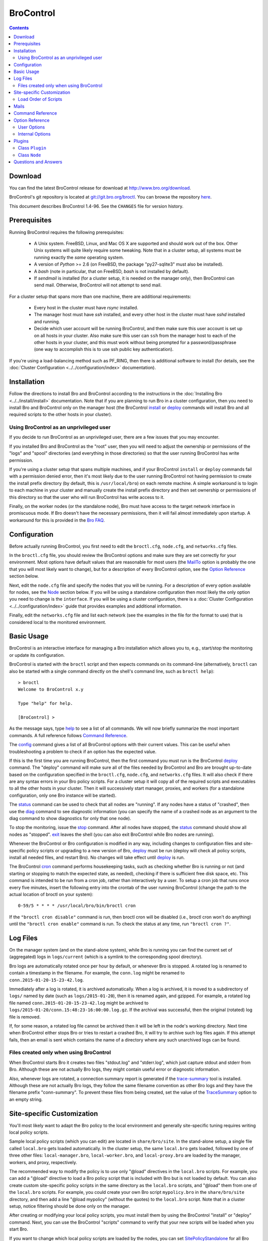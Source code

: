 .. Autogenerated. Do not edit.

..	-*- mode: rst-mode -*-
..
.. Note: This file includes further autogenerated ones.
..
.. Version number is filled in automatically.
.. |version| replace:: 1.4-96

==========
BroControl
==========

.. rst-class:: opening

    This document summarizes installation and use of *BroControl*,
    Bro's interactive shell for operating Bro installations. *BroControl*
    has two modes of operation: a *stand-alone* mode for
    managing a traditional, single-system Bro setup; and a *cluster*
    mode for maintaining a multi-system setup of coordinated Bro
    instances load-balancing the work across a set of independent
    machines.  Once installed, the operation is pretty similar
    for both types; just keep in mind that if this document refers to
    "nodes" and you're in a stand-alone setup, there is only a
    single one and no worker/proxies.

.. contents::

Download
--------

You can find the latest BroControl release for download at
http://www.bro.org/download.

BroControl's git repository is located at
`git://git.bro.org/broctl <git://git.bro.org/broctl>`_. You
can browse the repository `here <http://git.bro.org/broctl.git>`_.

This document describes BroControl |version|. See the ``CHANGES``
file for version history.

Prerequisites
-------------

Running BroControl requires the following prerequisites:

  - A Unix system. FreeBSD, Linux, and Mac OS X are supported and
    should work out of the box. Other Unix systems will quite likely
    require some tweaking. Note that in a cluster setup, all systems
    must be running exactly the *same* operating system.

  - A version of *Python* >= 2.6 (on FreeBSD, the package "py27-sqlite3" must
    also be installed).

  - A *bash* (note in particular, that on FreeBSD, *bash* is not
    installed by default).

  - If *sendmail* is installed (for a cluster setup, it is needed on the
    manager only), then BroControl can send mail.  Otherwise, BroControl
    will not attempt to send mail.

For a cluster setup that spans more than one machine, there are
additional requirements:

  - Every host in the cluster must have *rsync* installed.

  - The manager host must have *ssh* installed, and every other host in the
    cluster must have *sshd* installed and running.

  - Decide which user account will be running BroControl, and then make sure
    this user account is set up on all hosts in your cluster.  Also make sure
    this user can ``ssh`` from the manager host to each of the other hosts
    in your cluster, and this must work without being prompted for a
    password/passphrase (one way to accomplish this is to use ssh public key
    authentication).

If you're using a load-balancing method such as PF_RING, then there is
additional software to install (for details, see the
:doc:`Cluster Configuration <../../configuration/index>` documentation).


Installation
------------

Follow the directions to install Bro and BroControl according to
the instructions in the :doc:`Installing Bro <../../install/install>`
documentation.  Note that if you are planning to run Bro in a cluster
configuration, then you need to install Bro and BroControl only on the
manager host (the BroControl install_ or deploy_ commands will install Bro
and all required scripts to the other hosts in your cluster).

Using BroControl as an unprivileged user
~~~~~~~~~~~~~~~~~~~~~~~~~~~~~~~~~~~~~~~~

If you decide to run BroControl as an unprivileged user, there are a
few issues that you may encounter.

If you installed Bro and BroControl as the "root" user, then you will need
to adjust the ownership or permissions of the "logs" and "spool" directories
(and everything in those directories) so that the user running BroControl
has write permission.

If you're using a cluster setup that spans multiple machines, and if
your BroControl ``install`` or ``deploy`` commands fail with a permission
denied error, then it's most likely due to the user running BroControl
not having permission to create the install prefix directory
(by default, this is ``/usr/local/bro``) on each remote machine.
A simple workaround is to login to each machine in your cluster and
manually create the install prefix directory and then set ownership
or permissions of this directory so that the user who will run BroControl
has write access to it.

Finally, on the worker nodes (or the standalone node), Bro must have access
to the target network interface in promiscuous mode.  If Bro doesn't have
the necessary permissions, then it will fail almost immediately upon
startup.  A workaround for this is provided in the
`Bro FAQ <https://www.bro.org/documentation/faq.html#how-can-i-capture-packets-as-an-unprivileged-user>`_.

Configuration
-------------

Before actually running BroControl, you first need to edit the ``broctl.cfg``,
``node.cfg``, and ``networks.cfg`` files.

In the ``broctl.cfg`` file, you should review the BroControl options and
make sure they are set correctly for your environment.  Most options have
default values that are reasonable for most users (the MailTo_ option is
probably the one that you will most likely want to change), but for a
description of every BroControl option, see the `Option Reference`_ section
below.

Next, edit the ``node.cfg`` file and specify the nodes that you will be
running.  For a description of every option available for nodes, see
the `Node`_ section below.  If you will be using a standalone configuration
then most likely the only option you need to change is the ``interface``.
If you will be using a cluster configuration, there is a
:doc:`Cluster Configuration <../../configuration/index>`
guide that provides examples and additional information.

Finally, edit the ``networks.cfg`` file and list each network (see
the examples in the file for the format to use) that is considered
local to the monitored environment.


Basic Usage
-----------

BroControl is an interactive interface for managing a Bro installation
which allows you to, e.g., start/stop the monitoring or update its
configuration.

BroControl is started with the ``broctl`` script and then expects
commands on its command-line (alternatively, ``broctl`` can also be started
with a single command directly on the shell's command line, such as
``broctl help``)::

  > broctl
  Welcome to BroControl x.y

  Type "help" for help.

  [BroControl] >

As the message says, type help_ to see a list of
all commands. We will now briefly summarize the most important
commands. A full reference follows `Command Reference`_.

The config_ command gives a list of all BroControl options with their
current values.  This can be useful when troubleshooting a problem to
check if an option has the expected value.

If this is the first time you are running BroControl, then the first command
you must run is the BroControl deploy_ command.  The "deploy" command
will make sure all of the files needed by BroControl and Bro are brought
up-to-date based on the configuration specified in the ``broctl.cfg``,
``node.cfg``, and ``networks.cfg`` files.  It will also check if there
are any syntax errors in your Bro policy scripts. For a cluster setup it will
copy all of the required scripts and executables to all the other hosts
in your cluster.  Then it will successively start manager, proxies, and
workers (for a standalone configuration, only one Bro instance will be
started).

The status_ command can be used to check that all nodes are "running".
If any nodes have a status of "crashed", then use the diag_ command to
see diagnostic information (you can specify the name of a crashed node
as an argument to the diag command to show diagnostics for only that one
node).

To stop the monitoring, issue the stop_ command. After all
nodes have stopped, the status_ command should show all nodes as "stopped".
exit_ leaves the shell (you can also exit BroControl while Bro nodes are
running).

Whenever the BroControl or Bro configuration is modified in any way,
including changes to configuration files and site-specific policy
scripts or upgrading to a new version of Bro, deploy_ must
be run (deploy will check all policy scripts, install all needed files, and
restart Bro). No changes will take effect until deploy_ is run.

The BroControl cron_ command performs housekeeping tasks, such as checking
whether Bro is running or not (and starting or stopping to match the expected
state, as needed), checking if there is sufficient free disk space, etc.
This command is intended to be run from a cron job, rather than
interactively by a user.  To setup a cron job that runs once every
five minutes, insert the following entry into the crontab of the
user running BroControl (change the path to the actual location of broctl
on your system)::

      0-59/5 * * * * /usr/local/bro/bin/broctl cron

If the ``"broctl cron disable"`` command is run, then broctl cron will be
disabled (i.e., broctl cron won't do anything) until the
``"broctl cron enable"`` command is run.  To check the status at any
time, run ``"broctl cron ?"``.


Log Files
---------

On the manager system (and on the stand-alone system), while Bro is running
you can find the current set of (aggregated) logs in ``logs/current`` (which
is a symlink to the corresponding spool directory).

Bro logs are automatically rotated once per hour by default, or whenever Bro
is stopped.  A rotated log is renamed to contain a timestamp in the filename.
For example, the ``conn.log`` might be renamed to
``conn.2015-01-20-15-23-42.log``.

Immediately after a log is rotated, it is archived automatically.  When a log
is archived, it is moved to a subdirectory of ``logs/`` named by date (such
as ``logs/2015-01-20``), then it is renamed again, and gzipped.  For example,
a rotated log file named ``conn.2015-01-20-15-23-42.log`` might be archived
to ``logs/2015-01-20/conn.15:48:23-16:00:00.log.gz``.  If the archival was
successful, then the original (rotated) log file is removed.

If, for some reason, a rotated log file cannot be archived then it will be
left in the node's working directory.  Next time when BroControl either stops
Bro or tries to restart a crashed Bro, it will try to archive such log files
again.  If this attempt fails, then an email is sent which contains the
name of a directory where any such unarchived logs can be found.

Files created only when using BroControl
~~~~~~~~~~~~~~~~~~~~~~~~~~~~~~~~~~~~~~~~

When BroControl starts Bro it creates two files "stdout.log" and "stderr.log",
which just capture stdout and stderr from Bro.  Although these are not
actually Bro logs, they might contain useful error or diagnostic information.

Also, whenever logs are rotated, a connection summary report is generated if
the `trace-summary <http://www.bro.org/sphinx/components/trace-summary/README.html>`_
tool is installed.  Although these are not actually Bro logs, they follow
the same filename convention as other Bro logs and they have the filename
prefix "conn-summary".  To prevent these files from being created, set the
value of the TraceSummary_ option to an empty string.


Site-specific Customization
---------------------------

You'll most likely want to adapt the Bro policy to the local
environment and generally site-specific tuning requires writing
local policy scripts.

Sample local policy scripts (which you can edit)
are located in ``share/bro/site``. In the stand-alone setup, a single
file called ``local.bro`` gets loaded automatically.  In the cluster
setup, the same ``local.bro`` gets loaded, followed by one of three
other files: ``local-manager.bro``, ``local-worker.bro``, and
``local-proxy.bro`` are loaded by the manager, workers, and proxy,
respectively.

The recommended way to modify the policy is to use only "@load" directives
in the ``local.bro`` scripts.  For example, you can add a "@load" directive
to load a Bro policy script that is included with Bro but is not loaded
by default.  You can also create custom site-specific
policy scripts in the same directory as the ``local.bro`` scripts, and "@load"
them from one of the ``local.bro`` scripts.  For example, you could create
your own Bro script ``mypolicy.bro`` in the ``share/bro/site`` directory,
and then add a line "@load mypolicy" (without the quotes) to the ``local.bro``
script.  Note that in a cluster setup, notice filtering should be done only
on the manager.

After creating or modifying your local policy scripts, you must install them
by using the BroControl "install" or "deploy" command.  Next, you can use the
BroControl "scripts" command to verify that your new scripts will be loaded
when you start Bro.

If you want to change which local policy scripts are loaded by the nodes,
you can set SitePolicyStandalone_ for all Bro instances,
SitePolicyManager_ for the manager, and SitePolicyWorker_ for the
workers.  To change the directory where local policy scripts are
located, set the option SitePolicyPath_ to a different path.  These
options can be changed in the ``broctl.cfg`` file.

Load Order of Scripts
~~~~~~~~~~~~~~~~~~~~~

When writing custom site-specific policy scripts, it can sometimes be useful
to know in which order the scripts are loaded (the BroControl "scripts" command
shows the load order of every script loaded by Bro).  For example, if more than
one script sets a value for the same global variable, then the value that
takes effect is the one set by the last such script loaded.

When BroControl starts Bro, the first script loaded is init-bare.bro, followed
by init-default.bro (keep in mind that each of these scripts loads many
other scripts).

Next, the local.bro script is loaded.  This provides for a common set of
loaded scripts for all nodes.

Next, the "broctl" script package is loaded.  This consists of some standard
settings that BroControl needs.

In a cluster setup, one of the following scripts are loaded:
local-manager.bro, local-proxy.bro, or local-worker.bro.

The next scripts loaded are ``local-networks.bro`` and ``broctl-config.bro``.
These scripts are automatically generated by BroControl based on the
contents of the ``networks.cfg`` and ``broctl.cfg`` files.

The last scripts loaded are any node-specific scripts specified with the
option ``aux_scripts`` in ``node.cfg``.  This option can be used to
load additional scripts to individual nodes only.  For example, one could
add a script ``experimental.bro`` to a single worker for trying out new
experimental code.


Mails
-----

There are several situations when BroControl sends mail to the address given in
MailTo_ (note that BroControl will not be able to send any mail when the
value of the SendMail_ option is an empty string):

1. When the ``broctl cron`` command runs it performs various tasks (such as
   checking available disk space, expiring old log files, etc.).  If
   any problems occur, a mail will be sent containing a list of those issues.
   Setting ``MailHostUpDown=0`` will disable some of this output.  Also,
   setting ``StatsLogEnable=0`` will disable some functionality involving
   writing to stats.log (which could also reduce the amount of email).

2. When BroControl tries to start or stop (via any of these commands:
   start, stop, restart, deploy, or cron) a node that has crashed,
   a crash report is mailed (one for each crashed node).  The crash report
   is essentially just the output of the ``broctl diag`` command.
   When ``broctl cron`` is run with the ``--no-watch`` option, then it
   will not attempt to start or stop Bro.

3. When BroControl stops Bro or restarts a crashed Bro, if any log files
   could not be archived, then an email will be sent.  This can be disabled
   by setting ``MailArchiveLogFail=0``.

4. If `trace-summary <http://www.bro.org/sphinx/components/trace-summary/README.html>`_
   is installed, a traffic summary is mailed each rotation interval. This
   can be disabled by setting ``MailConnectionSummary=0``.

Command Reference
-----------------

The following summary lists all commands supported by BroControl.
All commands may be either entered interactively or specified on the
shell's command line. If not specified otherwise, commands taking
*[<nodes>]* as arguments apply their action either to the given set of
nodes, to the manager node if "manager" is given, to all proxy nodes if
"proxies" is given, to all worker nodes if "workers" is given, or to all
nodes if none are given.


.. _capstats:

*capstats* *[<nodes>] [<interval>]*
    Determines the current load on the network interfaces monitored by
    each of the given worker nodes. The load is measured over the
    specified interval (in seconds), or by default over 10 seconds. This
    command uses the :doc:`capstats<../../components/capstats/README>`
    tool, which is installed along with ``broctl``.


.. _check:

*check* *[<nodes>]*
    Verifies a modified configuration in terms of syntactical correctness
    (most importantly correct syntax in policy scripts). This command
    should be executed for each configuration change *before*
    install_ is used to put the change into place.
    The ``check`` command uses the policy files as found in SitePolicyPath_
    to make sure they compile correctly. If they do, install_
    will then copy them over to an internal place from where the nodes
    will read them at the next start_. This approach
    ensures that new errors in a policy script will not affect currently
    running nodes, even when one or more of them needs to be restarted.


.. _cleanup:

*cleanup* *[--all] [<nodes>]*
    Clears the nodes' spool directories (if they are not running
    currently). This implies that their persistent state is flushed. Nodes
    that were crashed are reset into *stopped* state. If ``--all`` is
    specified, this command also removes the content of the node's
    TmpDir_, in particular deleteing any data
    potentially saved there for reference from previous crashes.
    Generally, if you want to reset the installation back into a clean
    state, you can first stop_ all nodes, then execute
    ``cleanup --all``, and finally start_ all nodes
    again.


.. _config:

*config*
    Prints all configuration options with their current values.


.. _cron:

*cron* *[enable|disable|?] | [--no-watch]*
    This command has two modes of operation. Without arguments (or just
    ``--no-watch``), it performs a set of maintenance tasks, including
    the logging of various statistical information, expiring old log
    files, checking for dead hosts, and restarting nodes which terminated
    unexpectedly (the latter can be suppressed with the ``--no-watch``
    option if no auto-restart is desired). This mode is intended to be
    executed regularly via *cron*, as described in the installation
    instructions. While not intended for interactive use, no harm will be
    caused by executing the command manually: all the maintenance tasks
    will then just be performed one more time.
    
    The second mode is for interactive usage and determines if the regular
    tasks are indeed performed when ``broctl cron`` is executed. In other
    words, even with ``broctl cron`` in your crontab, you can still
    temporarily disable it by running ``cron disable``, and
    then later reenable with ``cron enable``. This can be helpful while
    working, e.g., on the BroControl configuration and ``cron`` would
    interfere with that. ``cron ?`` can be used to query the current state.


.. _deploy:

*deploy*
    Checks for errors in Bro policy scripts, then does an install followed
    by a restart on all nodes.  This command should be run after any
    changes to Bro policy scripts or the broctl configuration, and after
    Bro is upgraded or even just recompiled.
    
    This command is equivalent to running the check_, install_, and
    restart_ commands, in that order.


.. _df:

*df* *[<nodes>]*
    Reports the amount of disk space available on the nodes. Shows only
    paths relevant to the broctl installation.


.. _diag:

*diag* *[<nodes>]*
    If a node has terminated unexpectedly, this command prints a (somewhat
    cryptic) summary of its final state including excerpts of any
    stdout/stderr output, resource usage, and also a stack backtrace if a
    core dump is found. The same information is sent out via mail when a
    node is found to have crashed (the "crash report"). While the
    information is mainly intended for debugging, it can also help to find
    misconfigurations (which are usually, but not always, caught by the
    check_ command).


.. _exec:

*exec* *<command line>*
    Executes the given Unix shell command line on all hosts configured to
    run at least one Bro instance. This is handy to quickly perform an
    action across all systems.


.. _exit:

*exit*
    Terminates the shell.


.. _help:

*help*
    Prints a brief summary of all commands understood by the shell.


.. _install:

*install* *[--local]*
    Reinstalls on all nodes (unless the ``--local`` option is given, in
    which case nothing will be propagated to other nodes), including all
    configuration files and local policy scripts.  Usually all nodes
    should be reinstalled at the same time, as any inconsistencies between
    them will lead to strange effects.  This command must be
    executed after *all* changes to any part of the broctl configuration
    (and after upgrading to a new version of Bro or BroControl),
    otherwise the modifications will not take effect.  Before executing
    ``install``, it is recommended to verify the configuration
    with check_.


.. _netstats:

*netstats* *[<nodes>]*
    Queries each of the nodes for their current counts of captured and
    dropped packets.


.. _nodes:

*nodes*
    Prints a list of all configured nodes.


.. _peerstatus:

*peerstatus* *[<nodes>]*
    Primarily for debugging, ``peerstatus`` reports statistics about the
    network connections cluster nodes are using to communicate with other
    nodes.


.. _print:

*print* *<id> [<nodes>]*
    Reports the *current* live value of the given Bro script ID on all of
    the specified nodes (which obviously must be running). This can for
    example be useful to (1) check that policy scripts are working as
    expected, or (2) confirm that configuration changes have in fact been
    applied.  Note that IDs defined inside a Bro namespace must be
    prefixed with ``<namespace>::`` (e.g.,
    ``print HTTP::mime_types_extensions`` to print the corresponding
    table from ``file-ident.bro``).


.. _process:

*process* *<trace> [options] [-- <scripts>]*
    Runs Bro offline on a given trace file using the same configuration as
    when running live. It does, however, use the potentially
    not-yet-installed policy files in SitePolicyPath_ and disables log
    rotation. Additional Bro command line flags and scripts can
    be given (each argument after a ``--`` argument is interpreted as
    a script).
    
    Upon completion, the command prints a path where the log files can be
    found. Subsequent runs of this command may delete these logs.
    
    In cluster mode, Bro is run with *both* manager and worker scripts
    loaded into a single instance. While that doesn't fully reproduce the
    live setup, it is often sufficient for debugging analysis scripts.


.. _quit:

*quit*
    Terminates the shell.


.. _restart:

*restart* *[--clean] [<nodes>]*
    Restarts the given nodes, or all nodes if none are specified. The
    effect is the same as first executing stop_ followed
    by a start_, giving the same nodes in both cases.
    
    If ``--clean`` is given, the installation is reset into a clean state
    before restarting. More precisely, a ``restart --clean`` turns into
    the command sequence stop_, cleanup_, check_, install_, and
    start_.


.. _scripts:

*scripts* *[-c] [<nodes>]*
    Primarily for debugging Bro configurations, the ``scripts``
    command lists all the Bro scripts loaded by each of the nodes in the
    order they will be parsed by the node at startup.
    If ``-c`` is given, the command operates as check_ does: it reads
    the policy files from their *original* location, not the copies
    installed by install_. The latter option is useful to check a
    not yet installed configuration.


.. _start:

*start* *[<nodes>]*
    Starts the given nodes, or all nodes if none are specified. Nodes
    already running are left untouched.


.. _status:

*status* *[<nodes>]*
    Prints the current status of the given nodes.


.. _stop:

*stop* *[<nodes>]*
    Stops the given nodes, or all nodes if none are specified. Nodes not
    running are left untouched.


.. _top:

*top* *[<nodes>]*
    For each of the nodes, prints the status of the two Bro
    processes (parent process and child process) in a *top*-like
    format, including CPU usage and memory consumption. If
    executed interactively, the display is updated frequently
    until key ``q`` is pressed. If invoked non-interactively, the
    status is printed only once.


.. _update:

*update* *[<nodes>]*
    After a change to Bro policy scripts, this command updates the Bro
    processes on the given nodes *while they are running* (i.e., without
    requiring a restart_). However, such dynamic
    updates work only for a *subset* of Bro's full configuration. The
    following changes can be applied on the fly:  The value of all
    const variables defined with the ``&redef`` attribute can be changed.
    More extensive script changes are not possible during runtime and
    always require a restart; if you change more than just the values of
    ``&redef``-able consts and still issue ``update``, the results are
    undefined and can lead to crashes. Also note that before running
    ``update``, you still need to do an install_ (preferably after
    check_), as otherwise ``update`` will not see the changes and it will
    resend the old configuration.


Option Reference
----------------

This section summarizes the options that can be set in ``broctl.cfg``
for customizing the behavior of BroControl (the option names are
case-insensitive). Usually, one only needs
to change the "user options", which are listed first. The "internal
options" are, as the name suggests, primarily used internally and set
automatically. They are documented here only for reference.

User Options
~~~~~~~~~~~~
.. _BroArgs:

*BroArgs* (string, default _empty_)
    Additional arguments to pass to Bro on the command-line (e.g. broargs=-f "tcp port 80").

.. _BroPort:

*BroPort* (int, default 47760)
    The TCP port number that Bro will listen on. For a cluster configuration, each node in the cluster will automatically be assigned a subsequent port to listen on.

.. _CommTimeout:

*CommTimeout* (int, default 10)
    The number of seconds to wait before assuming Broccoli communication events have timed out.

.. _CommandTimeout:

*CommandTimeout* (int, default 60)
    The number of seconds to wait for a command to return results.

.. _CompressCmd:

*CompressCmd* (string, default "gzip -9")
    If archived logs will be compressed, the command to use for that. The specified command must compress its standard input to standard output.

.. _CompressExtension:

*CompressExtension* (string, default "gz")
    If archived logs will be compressed, the file extension to use on compressed log files. When specifying a file extension, don't include the period character (e.g., specify 'gz' instead of '.gz').

.. _CompressLogs:

*CompressLogs* (bool, default 1)
    True to compress archived log files.

.. _CronCmd:

*CronCmd* (string, default _empty_)
    A custom command to run everytime the cron command has finished.

.. _Debug:

*Debug* (bool, default 0)
    Enable extensive debugging output in spool/debug.log.

.. _Env_Vars:

*Env_Vars* (string, default _empty_)
    A comma-separated list of environment variables (e.g. env_vars=VAR1=123, VAR2=456) to set on all nodes immediately before starting Bro.  Node-specific values (specified in the node configuration file) override these global values.

.. _HaveNFS:

*HaveNFS* (bool, default 0)
    True if shared files are mounted across all nodes via NFS (see the FAQ_).

.. _IPv6Comm:

*IPv6Comm* (bool, default 1)
    Enable IPv6 communication between cluster nodes (and also between them and BroControl). This overrides the Bro script variable Communication::listen_ipv6.

.. _KeepLogs:

*KeepLogs* (string, default _empty_)
    A space-separated list of filename shell patterns of expired log files to keep (empty string means don't keep any expired log files). The filename shell patterns are not regular expressions and do not include any directories. For example, specifying 'conn.* dns*' will prevent any expired log files with filenames starting with 'conn.' or 'dns' from being removed. Finally, note that this option is ignored if log files never expire.

.. _LogDir:

*LogDir* (string, default "$\{BroBase}/logs")
    Directory for archived log files.

.. _LogExpireInterval:

*LogExpireInterval* (string, default "0")
    Time interval that archived log files are kept (a value of 0 means log files never expire).  The time interval is expressed as an integer followed by one of the following time units: day, hr, min.

.. _LogRotationInterval:

*LogRotationInterval* (int, default 3600)
    The frequency of log rotation in seconds for the manager/standalone node (zero to disable rotation). This overrides the Bro script variable Log::default_rotation_interval.

.. _MailAlarmsInterval:

*MailAlarmsInterval* (int, default 86400)
    The frequency (in seconds) of sending alarm summary mails (zero to disable). This overrides the Bro script variable Log::default_mail_alarms_interval.

.. _MailAlarmsTo:

*MailAlarmsTo* (string, default "$\{MailTo}")
    Destination address for alarm summary mails. Default is to use the same address as MailTo. This overrides the Bro script variable Notice::mail_dest_pretty_printed.

.. _MailArchiveLogFail:

*MailArchiveLogFail* (bool, default 1)
    True to enable sending mail when log files fail to be archived.

.. _MailConnectionSummary:

*MailConnectionSummary* (bool, default 1)
    True to mail connection summary reports each log rotation interval (if false, then connection summary reports will still be generated and archived, but they will not be mailed). However, this option has no effect if the trace-summary script is not available.

.. _MailFrom:

*MailFrom* (string, default "Big Brother <bro@localhost>")
    Originator address for mails. This overrides the Bro script variable Notice::mail_from.

.. _MailHostUpDown:

*MailHostUpDown* (bool, default 1)
    True to enable sending mail when broctl cron notices the availability of a host in the cluster to have changed.

.. _MailReplyTo:

*MailReplyTo* (string, default _empty_)
    Reply-to address for broctl-generated mails.

.. _MailSubjectPrefix:

*MailSubjectPrefix* (string, default "[Bro]")
    General Subject prefix for mails. This overrides the Bro script variable Notice::mail_subject_prefix.

.. _MailTo:

*MailTo* (string, default "<user>")
    Destination address for non-alarm mails. This overrides the Bro script variable Notice::mail_dest.

.. _MakeArchiveName:

*MakeArchiveName* (string, default "$\{BroBase}/share/broctl/scripts/make-archive-name")
    Script to generate filenames for archived log files.

.. _MemLimit:

*MemLimit* (string, default "unlimited")
    Maximum amount of memory for Bro processes to use (in KB, or the string 'unlimited').

.. _MinDiskSpace:

*MinDiskSpace* (int, default 5)
    Percentage of minimum disk space available before warning is mailed.

.. _PFRINGClusterID:

*PFRINGClusterID* (int, default 0)
    If PF_RING flow-based load balancing is desired, this is where the PF_RING cluster id is defined. The default value is configuration-dependent and determined automatically by CMake at configure-time based upon whether PF_RING's enhanced libpcap is available.  Bro must be linked with PF_RING's libpcap wrapper for this option to work.

.. _PFRINGClusterType:

*PFRINGClusterType* (string, default "4-tuple")
    If PF_RING flow-based load balancing is desired, this is where the PF_RING cluster type is defined.  Allowed values are: 2-tuple, 4-tuple, 5-tuple, tcp-5-tuple, 6-tuple, or round-robin.  Bro must be linked with PF_RING's libpcap wrapper and PFRINGClusterID must be non-zero for this option to work.

.. _PFRINGFirstAppInstance:

*PFRINGFirstAppInstance* (int, default 0)
    The first application instance for a PF_RING dnacluster interface to use.  Broctl will start at this application instance number and increment for each new process running on that DNA cluster.  Bro must be linked with PF_RING's libpcap wrapper, PFRINGClusterID must be non-zero, and you must be using PF_RING+DNA and libzero for this option to work.

.. _Prefixes:

*Prefixes* (string, default "local")
    Additional script prefixes for Bro, separated by colons. Use this instead of @prefix.

.. _SaveTraces:

*SaveTraces* (bool, default 0)
    True to let backends capture short-term traces via '-w'. These are not archived but might be helpful for debugging.

.. _SendMail:

*SendMail* (string, default "@SENDMAIL@")
    Location of the sendmail binary.  Make this string blank to prevent email from being sent. The default value is configuration-dependent and determined automatically by CMake at configure-time. This overrides the Bro script variable Notice::sendmail.

.. _SitePluginPath:

*SitePluginPath* (string, default _empty_)
    Directories to search for custom plugins (i.e., plugins that are not included with broctl), separated by colons.

.. _SitePolicyManager:

*SitePolicyManager* (string, default "local-manager.bro")
    Space-separated list of local policy files for manager.

.. _SitePolicyPath:

*SitePolicyPath* (string, default "$\{PolicyDir}/site")
    Directories to search for local (i.e., site-specific) policy files, separated by colons. For each such directory, all files and subdirectories are copied to PolicyDirSiteInstall during broctl 'install' or 'deploy' (however, if the same file or subdirectory is found in more than one such directory, then only the first one encountered will be used).

.. _SitePolicyStandalone:

*SitePolicyStandalone* (string, default "local.bro")
    Space-separated list of local policy files for all Bro instances.

.. _SitePolicyWorker:

*SitePolicyWorker* (string, default "local-worker.bro")
    Space-separated list of local policy files for workers.

.. _StatsLogEnable:

*StatsLogEnable* (bool, default 1)
    True to enable BroControl to write statistics to the stats.log file.

.. _StatsLogExpireInterval:

*StatsLogExpireInterval* (int, default 0)
    Number of days entries in the stats.log file are kept (zero means never expire).

.. _StatusCmdShowAll:

*StatusCmdShowAll* (bool, default 1)
    True to have the status command show all output, or False to show only some of the output (peer information will not be collected or shown, so the command will run faster).

.. _StopTimeout:

*StopTimeout* (int, default 60)
    The number of seconds to wait before sending a SIGKILL to a node which was previously issued the 'stop' command but did not terminate gracefully.

.. _TimeFmt:

*TimeFmt* (string, default "%d %b %H:%M:%S")
    Format string to print date/time specifications (see 'man strftime').

.. _TimeMachineHost:

*TimeMachineHost* (string, default _empty_)
    If the manager should connect to a Time Machine, the address of the host it is running on.

.. _TimeMachinePort:

*TimeMachinePort* (string, default "47757/tcp")
    If the manager should connect to a Time Machine, the port it is running on (in Bro syntax, e.g., 47757/tcp).

.. _ZoneID:

*ZoneID* (string, default _empty_)
    If the host running BroControl is managing a cluster comprised of nodes with non-global IPv6 addresses, this option indicates what :rfc:`4007` zone_id to append to node addresses when communicating with them.


Internal Options
~~~~~~~~~~~~~~~~

.. _BinDir:

*BinDir* (string, default "$\{BroBase}/bin")
    Directory for executable files.

.. _Bro:

*Bro* (string, default "$\{BinDir}/bro")
    Path to Bro binary.

.. _BroBase:

*BroBase* (string, default _empty_)
    Base path of broctl installation on all nodes.

.. _CapstatsPath:

*CapstatsPath* (string, default "$\{bindir}/capstats")
    Path to capstats binary; empty if not available.

.. _CfgDir:

*CfgDir* (string, default "$\{BroBase}/etc")
    Directory for configuration files.

.. _DebugLog:

*DebugLog* (string, default "$\{SpoolDir}/debug.log")
    Log file for debugging information.

.. _HelperDir:

*HelperDir* (string, default "$\{BroBase}/share/broctl/scripts/helpers")
    Directory for broctl helper scripts.

.. _LibDir:

*LibDir* (string, default "$\{BroBase}/lib")
    Directory for library files.

.. _LibDirInternal:

*LibDirInternal* (string, default "$\{BroBase}/lib/broctl")
    Directory for broctl-specific library files.

.. _LocalNetsCfg:

*LocalNetsCfg* (string, default "$\{CfgDir}/networks.cfg")
    File defining the local networks.

.. _LockFile:

*LockFile* (string, default "$\{SpoolDir}/lock")
    Lock file preventing concurrent shell operations.

.. _LogExpireMinutes:

*LogExpireMinutes* (int, default 0)
    Time interval (in minutes) that archived log files are kept (0 means they never expire).  Users should never modify this value (see the LogExpireInterval option).

.. _NodeCfg:

*NodeCfg* (string, default "$\{CfgDir}/node.cfg")
    Node configuration file.

.. _OS:

*OS* (string, default _empty_)
    Name of operating system as reported by uname.

.. _PcapBufsize:

*PcapBufsize* (int, default 128)
    Number of Mbytes to provide as buffer space when capturing from live interfaces via libpcap.

.. _PcapSnaplen:

*PcapSnaplen* (int, default 8192)
    Number of bytes per packet to capture from live interfaces via libpcap.

.. _PluginDir:

*PluginDir* (string, default "$\{LibDirInternal}/plugins")
    Directory where standard plugins are located.

.. _PolicyDir:

*PolicyDir* (string, default "$\{BroScriptDir}")
    Directory for standard policy files.

.. _PolicyDirSiteInstall:

*PolicyDirSiteInstall* (string, default "$\{SpoolDir}/installed-scripts-do-not-touch/site")
    Directory where the shell copies local (i.e., site-specific) policy scripts when installing.

.. _PolicyDirSiteInstallAuto:

*PolicyDirSiteInstallAuto* (string, default "$\{SpoolDir}/installed-scripts-do-not-touch/auto")
    Directory where the shell copies auto-generated local policy scripts when installing.

.. _PostProcDir:

*PostProcDir* (string, default "$\{BroBase}/share/broctl/scripts/postprocessors")
    Directory for log postprocessors.

.. _ScriptsDir:

*ScriptsDir* (string, default "$\{BroBase}/share/broctl/scripts")
    Directory for executable scripts shipping as part of broctl.

.. _SpoolDir:

*SpoolDir* (string, default "$\{BroBase}/spool")
    Directory for run-time data.

.. _StandAlone:

*StandAlone* (bool, default 0)
    True if running in stand-alone mode (see elsewhere).

.. _StateFile:

*StateFile* (string, default "$\{SpoolDir}/state.db")
    File storing the current broctl state.

.. _StaticDir:

*StaticDir* (string, default "$\{BroBase}/share/broctl")
    Directory for static, arch-independent files.

.. _StatsDir:

*StatsDir* (string, default "$\{LogDir}/stats")
    Directory where statistics are kept.

.. _StatsLog:

*StatsLog* (string, default "$\{SpoolDir}/stats.log")
    Log file for statistics.

.. _Time:

*Time* (string, default _empty_)
    Path to time binary.

.. _TmpDir:

*TmpDir* (string, default "$\{SpoolDir}/tmp")
    Directory for temporary data.

.. _TmpExecDir:

*TmpExecDir* (string, default "$\{SpoolDir}/tmp")
    Directory where binaries are copied before execution.  This option is ignored if HaveNFS is 0.

.. _TraceSummary:

*TraceSummary* (string, default "$\{bindir}/trace-summary")
    Path to trace-summary script (empty if not available). Make this string blank to disable the connection summary reports.

.. _Version:

*Version* (string, default _empty_)
    Version of the broctl.


Plugins
-------

BroControl provides a plugin interface to extend its functionality. A
plugin is written in Python and can do any, or all, of the following:

    * Perform actions before or after any of the standard BroControl
      commands is executed. When running before the actual command, it
      can filter which nodes to operate or stop the execution
      altogether. When running after the command, it gets access to
      the commands success status on a per-node basis (where applicable).

    * Add custom commands to BroControl.

    * Add custom options to BroControl defined in ``broctl.cfg``.

    * Add custom keys to nodes defined in ``node.cfg``.

A plugin is written by deriving a new class from BroControl class
`Plugin`_. The Python script with the new plugin is then copied into a
plugin directory searched by BroControl at startup. By default,
BroControl searches ``<prefix>/lib/broctl/plugins``; additional directories
may be configured by setting the SitePluginPath_ option. Note that any plugin
script must end in ``*.py`` to be found. BroControl comes with some
example plugins that can be used as a starting point; see
the ``<prefix>/lib/broctl/plugins`` directory.

In the following, we document the API that is available to plugins. A
plugin must be derived from the `Plugin`_ class, and can use its
methods as well as those of the `Node`_ class.

.. _Plugin:

Class ``Plugin``
~~~~~~~~~~~~~~~~

class **Plugin**
     The class ``Plugin`` is the base class for all BroControl plugins.
     
     The class has a number of methods for plugins to override, and every
     plugin must at least override ``name()`` and ``pluginVersion()``.
     
     For each BroControl command ``foo``, there are two methods,
     ``cmd_foo_pre`` and ``cmd_foo_post``, that are called just before the
     command is executed and just after it has finished, respectively. The
     arguments these methods receive correspond to their command-line
     parameters, and are further documented below.
     
     The ``cmd_<XXX>_pre`` methods have the ability to prevent the command's
     execution, either completely or partially for those commands that take
     nodes as parameters. In the latter case, the method receives a list of
     nodes that the command is to be run on, and it can filter that list and
     returns modified version of nodes to actually use. The standard case would
     be returning simply the unmodified ``nodes`` parameter. To completely
     block the command's execution, return an empty list. To just not execute
     the command for a subset, remove the affected ones.  For commands that do
     not receive nodes as arguments, the return value is interpreted as boolean
     indicating whether command execution should proceed (True) or not (False).
     
     The ``cmd_<XXX>_post`` methods likewise receive the commands arguments as
     their parameter, as documented below. For commands taking nodes, the list
     corresponds to those nodes for which the command was actually executed
     (i.e., after any ``cmd_<XXX>_pre`` filtering).
     
     Note that if a plugin prevents a command from executing either completely or
     partially, it should report its reason via the ``message()`` or
     ``error()`` methods.
     
     If multiple plugins hook into the same command, all their
     ``cmd_<XXX>_{pre,post}`` are executed in undefined order. The command is
     executed on the intersection of all ``cmd_<XXX>_pre`` results.
     
     Finally, note that the ``restart`` command is just a combination of other
     commands and thus their callbacks are run in addition to the callbacks
     for ``restart``.

     .. _Plugin.debug:

     **debug** (self, msg)

         Logs a debug message in BroControl's debug log if enabled.

     .. _Plugin.error:

     **error** (self, msg)

         Reports an error to the user.

     .. _Plugin.execute:

     **execute** (self, node, cmd)

         Executes a command on the host for the given *node* of type
         `Node`_. Returns a tuple ``(success, output)`` in which ``success`` is
         True if the command ran successfully and ``output`` is the combined
         stdout/stderr output.

     .. _Plugin.executeParallel:

     **executeParallel** (self, cmds)

         Executes a set of commands in parallel on multiple hosts. ``cmds``
         is a list of tuples ``(node, cmd)``, in which the *node* is a `Node`_
         instance and *cmd* is a string with the command to execute for it. The
         method returns a list of tuples ``(node, success, output)``, in which
         ``success`` is True if the command ran successfully and ``output`` is
         the combined stdout/stderr output for the corresponding ``node``.

     .. _Plugin.getGlobalOption:

     **getGlobalOption** (self, name)

         Returns the value of the global BroControl option or state
         attribute *name*. If the user has not set the options, its default
         value is returned. See the output of ``broctl config`` for a complete
         list.

     .. _Plugin.getOption:

     **getOption** (self, name)

         Returns the value of one of the plugin's options, *name*.
         
         An option has a default value (see *options()*), which can be
         overridden by a user in ``broctl.cfg``. An option's value cannot be
         changed by the plugin.

     .. _Plugin.getState:

     **getState** (self, name)

         Returns the current value of one of the plugin's state variables,
         *name*. The returned value will always be a string. If it has not yet
         been set, an empty string will be returned.
         
         Different from options, state variables can be set by the plugin.
         They are persistent across restarts.
         
         Note that a plugin cannot query any global BroControl state variables.

     .. _Plugin.hosts:

     **hosts** (self, nodes)

         Returns a list of Node_ objects which is a subset of the list in
         *nodes*, such that only one node per host will be chosen.  If *nodes*
         is empty, then the returned list will be a subset of the entire list
         of configured nodes.

     .. _Plugin.message:

     **message** (self, msg)

         Reports a message to the user.

     .. _Plugin.nodes:

     **nodes** (self)

         Returns a list of all configured `Node`_ objects.

     .. _Plugin.parseNodes:

     **parseNodes** (self, names)

         Returns a tuple which contains two lists. The first list is a list
         of `Node`_ objects for a string of space-separated node names. If a
         name does not correspond to a known node, then the name is added
         to the second list in the returned tuple.

     .. _Plugin.setState:

     **setState** (self, name, value)

         Sets one of the plugin's state variables, *name*, to *value*.
         *value* must be a string. The change is permanent and will be recorded
         to disk.
         
         Note that a plugin cannot change any global BroControl state
         variables.

     .. _Plugin.broProcessDied:

     **broProcessDied** (self, node)

         Called when BroControl finds the Bro process for Node_ *node*
         to have terminated unexpectedly. This method will be called just
         before BroControl prepares the node's "crash report" and before it
         cleans up the node's spool directory.
         
         This method can be overridden by derived classes. The default
         implementation does nothing.

     .. _Plugin.cmd_capstats_post:

     **cmd_capstats_post** (self, nodes, interval)

         Called just after the ``capstats`` command has finished. Arguments
         are as with the ``pre`` method.
         
         This method can be overridden by derived classes. The default
         implementation does nothing.

     .. _Plugin.cmd_capstats_pre:

     **cmd_capstats_pre** (self, nodes, interval)

         Called just before the ``capstats`` command is run. It receives the
         list of nodes, and returns the list of nodes that should proceed with
         the command. *interval* is an integer with the measurement interval in
         seconds.
         
         This method can be overridden by derived classes. The default
         implementation does nothing.

     .. _Plugin.cmd_check_post:

     **cmd_check_post** (self, results)

         Called just after the ``check`` command has finished. It receives
         the list of 2-tuples ``(node, bool)`` indicating the nodes the command
         was executed for, along with their success status.
         
         This method can be overridden by derived classes. The default
         implementation does nothing.

     .. _Plugin.cmd_check_pre:

     **cmd_check_pre** (self, nodes)

         Called just before the ``check`` command is run. It receives the
         list of nodes, and returns the list of nodes that should proceed with
         the command.
         
         This method can be overridden by derived classes. The default
         implementation does nothing.

     .. _Plugin.cmd_cleanup_post:

     **cmd_cleanup_post** (self, nodes, all)

         Called just after the ``cleanup`` command has finished. Arguments
         are as with the ``pre`` method.
         
         This method can be overridden by derived classes. The default
         implementation does nothing.

     .. _Plugin.cmd_cleanup_pre:

     **cmd_cleanup_pre** (self, nodes, all)

         Called just before the ``cleanup`` command is run. It receives the
         list of nodes, and returns the list of nodes that should proceed with
         the command. *all* is boolean indicating whether the ``--all``
         argument has been given.
         
         This method can be overridden by derived classes. The default
         implementation does nothing.

     .. _Plugin.cmd_config_post:

     **cmd_config_post** (self)

         Called just after the ``config`` command has finished.
         
         This method can be overridden by derived classes. The default
         implementation does nothing.

     .. _Plugin.cmd_config_pre:

     **cmd_config_pre** (self)

         Called just before the ``config`` command is run. Returns a boolean
         indicating whether or not the command should run.
         
         This method can be overridden by derived classes. The default
         implementation does nothing.

     .. _Plugin.cmd_cron_post:

     **cmd_cron_post** (self, arg, watch)

         Called just after the ``cron`` command has finished. Arguments are
         as with the ``pre`` method.
         
         This method can be overridden by derived classes. The default
         implementation does nothing.

     .. _Plugin.cmd_cron_pre:

     **cmd_cron_pre** (self, arg, watch)

         Called just before the ``cron`` command is run. *arg* is an empty
         string if the command is executed without arguments. Otherwise, it is
         one of the strings: ``enable``, ``disable``, ``?``. *watch* is a
         boolean indicating whether the ``cron`` command should restart
         abnormally terminated Bro processes; it's only valid if *arg* is empty.
         
         Returns a boolean indicating whether or not the ``cron`` command should
         run.
         
         This method can be overridden by derived classes. The default
         implementation does nothing.

     .. _Plugin.cmd_custom:

     **cmd_custom** (self, cmd, args, cmdout)

         Called when a command defined by the ``commands`` method is executed.
         *cmd* is the command (without the plugin's prefix), and *args* is a
         single string with all arguments.  It returns a CmdResult object
         containing the command results.
         
         If the arguments are actually node names, ``parseNodes`` can
         be used to get the `Node`_ objects.
         
         This method can be overridden by derived classes. The default
         implementation does nothing.

     .. _Plugin.cmd_deploy_post:

     **cmd_deploy_post** (self)

         Called just after the ``deploy`` command has finished.
         
         This method can be overridden by derived classes. The default
         implementation does nothing.

     .. _Plugin.cmd_deploy_pre:

     **cmd_deploy_pre** (self)

         Called just before the ``deploy`` command is run. Returns a
         boolean indicating whether or not the command should run.
         
         This method can be overridden by derived classes. The default
         implementation does nothing.

     .. _Plugin.cmd_df_post:

     **cmd_df_post** (self, nodes)

         Called just after the ``df`` command has finished. Arguments are as
         with the ``pre`` method.
         
         This method can be overridden by derived classes. The default
         implementation does nothing.

     .. _Plugin.cmd_df_pre:

     **cmd_df_pre** (self, nodes)

         Called just before the ``df`` command is run. It receives the
         list of nodes, and returns the list of nodes that should proceed with
         the command.
         
         This method can be overridden by derived classes. The default
         implementation does nothing.

     .. _Plugin.cmd_diag_post:

     **cmd_diag_post** (self, nodes)

         Called just after the ``diag`` command has finished. Arguments are
         as with the ``pre`` method.
         
         This method can be overridden by derived classes. The default
         implementation does nothing.

     .. _Plugin.cmd_diag_pre:

     **cmd_diag_pre** (self, nodes)

         Called just before the ``diag`` command is run. It receives the
         list of nodes, and returns the list of nodes that should proceed with
         the command.
         
         This method can be overridden by derived classes. The default
         implementation does nothing.

     .. _Plugin.cmd_exec_post:

     **cmd_exec_post** (self, cmdline)

         Called just after the ``exec`` command has finished. Arguments are
         as with the ``pre`` method.
         
         This method can be overridden by derived classes. The default
         implementation does nothing.

     .. _Plugin.cmd_exec_pre:

     **cmd_exec_pre** (self, cmdline)

         Called just before the ``exec`` command is run. *cmdline* is a
         string with the command line to execute.
         
         Returns a boolean indicating whether or not the ``exec`` command
         should run.
         
         This method can be overridden by derived classes. The default
         implementation does nothing.

     .. _Plugin.cmd_install_post:

     **cmd_install_post** (self)

         Called just after the ``install`` command has finished.
         
         This method can be overridden by derived classes. The default
         implementation does nothing.

     .. _Plugin.cmd_install_pre:

     **cmd_install_pre** (self)

         Called just before the ``install`` command is run. Returns a
         boolean indicating whether or not the command should run.
         
         This method can be overridden by derived classes. The default
         implementation does nothing.

     .. _Plugin.cmd_netstats_post:

     **cmd_netstats_post** (self, nodes)

         Called just after the ``netstats`` command has finished. Arguments
         are as with the ``pre`` method.
         
         This method can be overridden by derived classes. The default
         implementation does nothing.

     .. _Plugin.cmd_netstats_pre:

     **cmd_netstats_pre** (self, nodes)

         Called just before the ``netstats`` command is run. It receives the
         list of nodes, and returns the list of nodes that should proceed with
         the command.
         
         This method can be overridden by derived classes. The default
         implementation does nothing.

     .. _Plugin.cmd_nodes_post:

     **cmd_nodes_post** (self)

         Called just after the ``nodes`` command has finished.
         
         This method can be overridden by derived classes. The default
         implementation does nothing.

     .. _Plugin.cmd_nodes_pre:

     **cmd_nodes_pre** (self)

         Called just before the ``nodes`` command is run. Returns a
         boolean indicating whether or not the command should run.
         
         This method can be overridden by derived classes. The default
         implementation does nothing.

     .. _Plugin.cmd_peerstatus_post:

     **cmd_peerstatus_post** (self, nodes)

         Called just after the ``peerstatus`` command has finished.
         Arguments are as with the ``pre`` method.
         
         This method can be overridden by derived classes. The default
         implementation does nothing.

     .. _Plugin.cmd_peerstatus_pre:

     **cmd_peerstatus_pre** (self, nodes)

         Called just before the ``peerstatus`` command is run. It receives the
         list of nodes, and returns the list of nodes that should proceed with
         the command.
         
         This method can be overridden by derived classes. The default
         implementation does nothing.

     .. _Plugin.cmd_print_post:

     **cmd_print_post** (self, nodes, id)

         Called just after the ``print`` command has finished. Arguments are
         as with the ``pre`` method.
         
         This method can be overridden by derived classes. The default
         implementation does nothing.

     .. _Plugin.cmd_print_pre:

     **cmd_print_pre** (self, nodes, id)

         Called just before the ``print`` command is run. It receives the
         list of nodes, and returns the list of nodes that should proceed with
         the command. *id* is a string with the name of the ID to be printed.
         
         This method can be overridden by derived classes. The default
         implementation does nothing.

     .. _Plugin.cmd_process_post:

     **cmd_process_post** (self, trace, options, scripts, success)

         Called just after the ``process`` command has finished. Arguments
         are as with the ``pre`` method, plus an additional boolean *success*
         indicating whether Bro terminated normally.
         
         This method can be overridden by derived classes. The default
         implementation does nothing.

     .. _Plugin.cmd_process_pre:

     **cmd_process_pre** (self, trace, options, scripts)

         Called just before the ``process`` command is run. It receives the
         *trace* to read from as a string, a list of additional Bro *options*,
         and a list of additional Bro *scripts*.
         
         Returns a boolean indicating whether or not the ``process`` command
         should run.
         
         This method can be overridden by derived classes. The default
         implementation does nothing.

     .. _Plugin.cmd_restart_post:

     **cmd_restart_post** (self, nodes)

         Called just after the ``restart`` command has finished. It receives
         a list of *nodes* indicating the nodes on which the command was
         executed.
         
         This method can be overridden by derived classes. The default
         implementation does nothing.

     .. _Plugin.cmd_restart_pre:

     **cmd_restart_pre** (self, nodes, clean)

         Called just before the ``restart`` command is run. It receives the
         list of nodes, and returns the list of nodes that should proceed with
         the command. *clean* is boolean indicating whether the ``--clean``
         argument has been given.
         
         This method can be overridden by derived classes. The default
         implementation does nothing.

     .. _Plugin.cmd_scripts_post:

     **cmd_scripts_post** (self, nodes, check)

         Called just after the ``scripts`` command has finished. Arguments
         are as with the ``pre`` method.
         
         This method can be overridden by derived classes. The default
         implementation does nothing.

     .. _Plugin.cmd_scripts_pre:

     **cmd_scripts_pre** (self, nodes, check)

         Called just before the ``scripts`` command is run. It receives the
         list of nodes, and returns the list of nodes that should proceed with
         the command. *check* is boolean indicating whether the ``-c``
         option was given.
         
         This method can be overridden by derived classes. The default
         implementation does nothing.

     .. _Plugin.cmd_start_post:

     **cmd_start_post** (self, results)

         Called just after the ``start`` command has finished. It receives
         the list of 2-tuples ``(node, bool)`` indicating the nodes the command
         was executed for, along with their success status.
         
         This method can be overridden by derived classes. The default
         implementation does nothing.

     .. _Plugin.cmd_start_pre:

     **cmd_start_pre** (self, nodes)

         Called just before the ``start`` command is run. It receives the
         list of nodes, and returns the list of nodes that should proceed with
         the command.
         
         This method can be overridden by derived classes. The default
         implementation does nothing.

     .. _Plugin.cmd_status_post:

     **cmd_status_post** (self, nodes)

         Called just after the ``status`` command has finished.  Arguments
         are as with the ``pre`` method.
         
         This method can be overridden by derived classes. The default
         implementation does nothing.

     .. _Plugin.cmd_status_pre:

     **cmd_status_pre** (self, nodes)

         Called just before the ``status`` command is run. It receives the
         list of nodes, and returns the list of nodes that should proceed with
         the command.
         
         This method can be overridden by derived classes. The default
         implementation does nothing.

     .. _Plugin.cmd_stop_post:

     **cmd_stop_post** (self, results)

         Called just after the ``stop`` command has finished. It receives
         the list of 2-tuples ``(node, bool)`` indicating the nodes the command
         was executed for, along with their success status.
         
         This method can be overridden by derived classes. The default
         implementation does nothing.

     .. _Plugin.cmd_stop_pre:

     **cmd_stop_pre** (self, nodes)

         Called just before the ``stop`` command is run. It receives the
         list of nodes, and returns the list of nodes that should proceed with
         the command.
         
         This method can be overridden by derived classes. The default
         implementation does nothing.

     .. _Plugin.cmd_top_post:

     **cmd_top_post** (self, nodes)

         Called just after the ``top`` command has finished. Arguments are
         as with the ``pre`` method. Note that when ``top`` is run
         interactively to auto-refresh continuously, this method will be called
         once after each update.
         
         This method can be overridden by derived classes. The default
         implementation does nothing.

     .. _Plugin.cmd_top_pre:

     **cmd_top_pre** (self, nodes)

         Called just before the ``top`` command is run. It receives the list
         of nodes, and returns the list of nodes that should proceed with the
         command. Note that when ``top`` is run interactively to auto-refresh
         continuously, this method will be called once before each update.
         
         This method can be overridden by derived classes. The default
         implementation does nothing.

     .. _Plugin.cmd_update_post:

     **cmd_update_post** (self, results)

         Called just after the ``update`` command has finished. It receives
         the list of 2-tuples ``(node, bool)`` indicating the nodes the command
         was executed for, along with their success status.
         
         This method can be overridden by derived classes. The default
         implementation does nothing.

     .. _Plugin.cmd_update_pre:

     **cmd_update_pre** (self, nodes)

         Called just before the ``update`` command is run. It receives the
         list of nodes, and returns the list of nodes that should proceed with
         the command.
         
         This method can be overridden by derived classes. The default
         implementation does nothing.

     .. _Plugin.commands:

     **commands** (self)

         Returns a set of custom commands provided by the
         plugin.
         
         The return value is a list of 3-tuples each having the following
         elements:
         
             ``command``
                 A string with the command's name. Note that the command name
                 exposed to the user will be prefixed with the plugin's prefix
                 as returned by *prefix()* (e.g., ``myplugin.mycommand``).
         
             ``arguments``
                 A string describing the command's arguments in a textual form
                 suitable for use in the ``help`` command summary (e.g.,
                 ``[<nodes>]`` for a command taking an optional list of nodes).
                 Empty if no arguments are expected.
         
             ``description``
                 A string with a description of the command's semantics suitable
                 for use in the ``help`` command summary.
         
         
         This method can be overridden by derived classes. The implementation
         must not call the parent class' implementation. The default
         implementation returns an empty list.

     .. _Plugin.done:

     **done** (self)

         Called once just before BroControl terminates. This method can do
         any cleanup the plugin may require.
         
         This method can be overridden by derived classes. The default
         implementation does nothing.

     .. _Plugin.hostStatusChanged:

     **hostStatusChanged** (self, host, status)

         Called when BroControl's ``cron`` command finds the availability of
         a cluster system to have changed. Initially, all systems are assumed
         to be up and running. Once BroControl notices that a system isn't
         responding (defined as not accepting SSH sessions), it calls
         this method, passing in a string with
         the name of the *host* and a boolean *status* set to False. Once the
         host becomes available again, the method will be called again for the
         same host with *status* now set to True.
         
         Note that BroControl's ``cron`` tracks a host's availability across
         execution, so if the next time it's run the host is still down, this
         method will not be called again.
         
         This method can be overridden by derived classes. The default
         implementation does nothing.

     .. _Plugin.broctl_config:

     **broctl_config** (self)

         Returns code that should be written to the dynamically generated
         Bro script named "broctl-config.bro". This provides a way for plugins
         to easily add Bro script code that depends on broctl settings.

         This method can be overridden by derived classes. The default
         implementation does nothing.

     .. _Plugin.init:

     **init** (self)

         Called once just before BroControl starts executing any commands.
         This method can do any initialization that the plugin may require.
         
         Note that when this method executes, BroControl guarantees that all
         internals are fully set up (e.g., user-defined options are available).
         This may not be the case when the class ``__init__`` method runs.
         
         Returns a boolean, indicating whether the plugin should be used. If it
         returns ``False``, the plugin will be removed and no other methods
         called.
         
         This method can be overridden by derived classes. The default
         implementation always returns True.

     .. _Plugin.name:

     **name** (self)

         Returns a string with a descriptive name for the plugin (e.g.,
         ``"TestPlugin"``). The name must not contain any whitespace.
         
         This method must be overridden by derived classes. The implementation
         must not call the parent class' implementation.

     .. _Plugin.nodeKeys:

     **nodeKeys** (self)

         Returns a list of names of custom keys (the value of a key
         can be specified in ``node.cfg`` for any node defined there). The
         value for a key will be available from the `Node`_ object as attribute
         ``<prefix>_<key>`` (e.g., ``node.myplugin_mykey``). If not set, the
         attribute will be set to an empty string.
         
         This method can be overridden by derived classes. The implementation
         must not call the parent class' implementation. The default
         implementation returns an empty list.

     .. _Plugin.options:

     **options** (self)

         Returns a set of local configuration options provided by the
         plugin.
         
         The return value is a list of 4-tuples each having the following
         elements:
         
             ``name``
                 A string with name of the option (e.g., ``Path``). Option
                 names are case-insensitive. Note that the option name exposed
                 to the user will be prefixed with your plugin's prefix as
                 returned by *prefix()* (e.g., ``myplugin.Path``).
         
             ``type``
                 A string with type of the option, which must be one of
                 ``"bool"``, ``"string"``, or ``"int"``.
         
             ``default``
                 The option's default value.  Note that this value must be
                 enclosed in quotes if the type is "string", and must not be
                 enclosed in quotes if the type is not "string".
         
             ``description``
                 A string with a description of the option semantics.
         
         This method can be overridden by derived classes. The implementation
         must not call the parent class' implementation. The default
         implementation returns an empty list.

     .. _Plugin.pluginVersion:

     **pluginVersion** (self)

         Returns an integer with a version number for the plugin. Plugins
         should increase their version number with any significant change.
         
         This method must be overridden by derived classes. The implementation
         must not call the parent class' implementation.

     .. _Plugin.prefix:

     **prefix** (self)

         Returns a string with a prefix for the plugin's options and
         commands names (e.g., "myplugin").
         
         This method can be overridden by derived classes. The implementation
         must not call the parent class' implementation. The default
         implementation returns a lower-cased version of *name()*.

.. _Node:

Class ``Node``
~~~~~~~~~~~~~~

class **Node**
     Class representing one node of the BroControl maintained setup. In
     standalone mode, there's always exactly one node of type ``standalone``. In
     a cluster setup, there is exactly one of type ``manager``, one or
     more of type ``proxy``, and zero or more of type ``worker``.
     
     A ``Node`` object has a number of keys with values that are set
     via the ``node.cfg`` file and can be accessed directly (from a plugin)
     via corresponding Python attributes (e.g., ``node.name``):
     
         ``name`` (string)
             The name of the node, which corresponds to the ``[<name>]``
             section in ``node.cfg``.
     
         ``type`` (string)
             The type of the node, which will be one of ``standalone``,
             ``manager``, ``proxy``, and ``worker``.
     
         ``env_vars`` (string)
             A comma-separated list of environment variables to set when
             running Bro (e.g., ``env_vars=VAR1=1,VAR2=2``). These
             node-specific values override any global values specified in
             the ``broctl.cfg`` file.
     
         ``host`` (string)
             The hostname (or the IP address) of the system the node is
             running on.
     
         ``interface`` (string)
             The network interface for Bro to use; empty if not set.
     
         ``lb_procs`` (integer)
             The number of clustered Bro workers you'd like to start up. This
             number must be greater than zero.
     
         ``lb_method`` (string)
             The load balancing method to distribute packets to all of the
             processes.  This must be one of: ``pf_ring``, ``myricom``, ``custom``,
             or ``interfaces``.
     
         ``lb_interfaces`` (string)
             If the load balancing method is ``interfaces``, then this is
             a comma-separated list of network interface names to use.
     
         ``pin_cpus`` (string)
             A comma-separated list of CPU numbers to which the node's Bro
             processes will be pinned (if not specified, then CPU pinning will
             not be used for this node).  This option is only supported on
             Linux and FreeBSD (it is ignored on all other platforms).  CPU
             numbering starts at zero (e.g.,
             the only valid CPU numbers for a machine with one dual-core
             processor would be 0 and 1).  If the length of this list does not
             match the number of Bro processes for this node, then some CPUs
             could have zero (if too many CPU numbers are specified) or more
             than one (if not enough CPU numbers are specified) Bro processes
             pinned to them.  Only the specified CPU numbers will be used,
             regardless of whether additional CPU cores exist.
     
         ``aux_scripts`` (string)
             Any node-specific Bro script configured for this node.
     
         ``zone_id`` (string)
             If BroControl is managing a cluster comprised of nodes
             using non-global IPv6 addresses, then this configures the
             :rfc:`4007` ``zone_id`` string that the node associates with
             the common zone that all cluster nodes are a part of.  This
             identifier may differ between nodes.
     
     Any attribute that is not defined in ``node.cfg`` will be empty.
     
     In addition, plugins can override `Plugin.nodeKeys`_ to define their own
     node keys, which can then be likewise set in ``node.cfg``. The key names
     will be prepended with the plugin's `Plugin.prefix`_ (e.g., for the plugin
     ``test``, the node key ``foo`` is set by adding ``test.foo=value`` to
     ``node.cfg``).
     
     Finally, a Node object has the following methods that can be called
     from a plugin:

     .. _Node.cwd:

     **cwd** (self)

         Returns a string with the node's working directory.

     .. _Node.describe:

     **describe** (self)

         Returns an extended string representation of the node including all
         its keys with values (sorted by key).

     .. _Node.getPID:

     **getPID** (self)

         Returns the process ID of the node's Bro process if running, and
         None otherwise.

     .. _Node.getPort:

     **getPort** (self)

         Returns an integer with the port that this node's communication
         system is listening on for incoming connections, or -1 if no such port
         has been set yet.

     .. _Node.hasCrashed:

     **hasCrashed** (self)

         Returns True if the node's Bro process has exited abnormally.


.. _FAQ:

Questions and Answers
---------------------

*Can I use an NFS-mounted partition as the cluster's base directory to avoid the ``rsync``'ing?*
    Yes. BroBase_ can be on an NFS partition.
    Configure and install the shell as usual with
    ``--prefix=<BroBase>``. Then add ``HaveNFS=1`` and
    ``SpoolDir=<spath>`` to ``broctl.cfg``, where ``<spath>`` is a
    path on the local disks of the nodes; ``<spath>`` will be used for
    all non-shared data (make sure that the parent directory exists
    and is writable on all nodes!). Then run ``make install`` again.
    Finally, you can remove ``<BroBase>/spool`` (or link it to <spath>).
    In addition, you might want to keep the log files locally on the nodes
    as well by setting LogDir_ to a non-NFS directory. (Only
    the manager's logs will be kept permanently, the logs of
    workers/proxies are discarded upon rotation.)

*What do I need to do when something in the Bro distribution changes?*
    After pulling from the main Bro git repository, just re-run ``make
    install`` inside your build directory.  It will reinstall all the
    files from the distribution that are not up-to-date. Then do
    ``broctl deploy`` to make sure everything gets pushed out.

*Can I change the naming scheme that BroControl uses for archived log files?*
    Yes, set MakeArchiveName_ to a
    script that outputs the desired destination file name for an
    archived log file. The default script for that task is
    ``<BroBase>/share/broctl/scripts/make-archive-name``, which you
    can use as a template for creating your own version. See
    the beginning of that script for instructions.

*Can BroControl manage a cluster of nodes over non-global IPv6 scope (e.g. link-local)?*
    Yes, set ``ZoneID`` in ``broctl.cfg`` to the zone identifier
    that the BroControl node uses to identify the scope zone
    (the ``ifconfig`` command output is usually helpful, if it doesn't
    show the zone identifier appended to the address with a '%'
    character, then it may just be the interface name).  Then in
    ``node.cfg``, add a ``zone_id`` key to each node section
    representing that particular node's zone identifier and set
    the ``host`` key to the IPv6 address assigned to the node within
    the scope zone.  Most nodes probably have the same ``zone_id``, but
    may not if their interface configuration differs.  See :rfc:`4007` for
    more information on IPv6 scoped addresses and zones.

